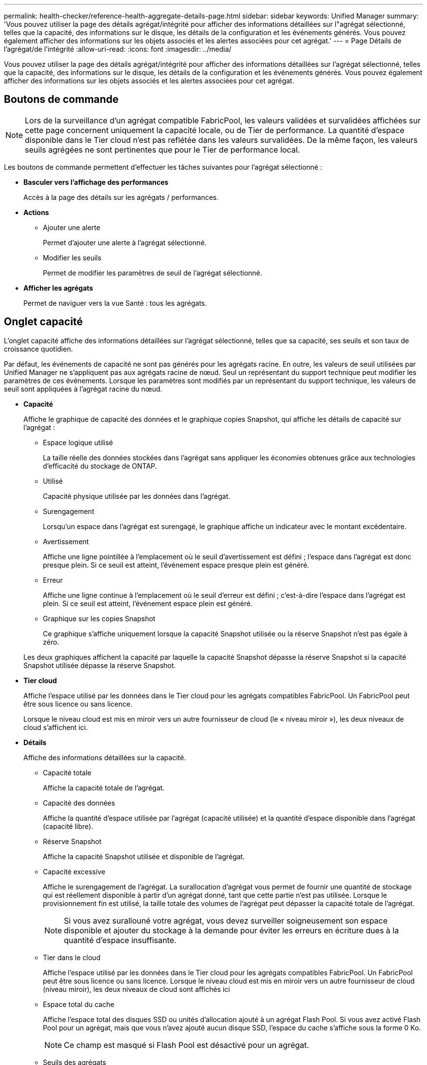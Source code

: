 ---
permalink: health-checker/reference-health-aggregate-details-page.html 
sidebar: sidebar 
keywords: Unified Manager 
summary: 'Vous pouvez utiliser la page des détails agrégat/intégrité pour afficher des informations détaillées sur l"agrégat sélectionné, telles que la capacité, des informations sur le disque, les détails de la configuration et les événements générés. Vous pouvez également afficher des informations sur les objets associés et les alertes associées pour cet agrégat.' 
---
= Page Détails de l'agrégat/de l'intégrité
:allow-uri-read: 
:icons: font
:imagesdir: ../media/


[role="lead"]
Vous pouvez utiliser la page des détails agrégat/intégrité pour afficher des informations détaillées sur l'agrégat sélectionné, telles que la capacité, des informations sur le disque, les détails de la configuration et les événements générés. Vous pouvez également afficher des informations sur les objets associés et les alertes associées pour cet agrégat.



== Boutons de commande

[NOTE]
====
Lors de la surveillance d'un agrégat compatible FabricPool, les valeurs validées et survalidées affichées sur cette page concernent uniquement la capacité locale, ou de Tier de performance. La quantité d'espace disponible dans le Tier cloud n'est pas reflétée dans les valeurs survalidées. De la même façon, les valeurs seuils agrégées ne sont pertinentes que pour le Tier de performance local.

====
Les boutons de commande permettent d'effectuer les tâches suivantes pour l'agrégat sélectionné :

* *Basculer vers l'affichage des performances*
+
Accès à la page des détails sur les agrégats / performances.

* *Actions*
+
** Ajouter une alerte
+
Permet d'ajouter une alerte à l'agrégat sélectionné.

** Modifier les seuils
+
Permet de modifier les paramètres de seuil de l'agrégat sélectionné.



* *Afficher les agrégats*
+
Permet de naviguer vers la vue Santé : tous les agrégats.





== Onglet capacité

L'onglet capacité affiche des informations détaillées sur l'agrégat sélectionné, telles que sa capacité, ses seuils et son taux de croissance quotidien.

Par défaut, les événements de capacité ne sont pas générés pour les agrégats racine. En outre, les valeurs de seuil utilisées par Unified Manager ne s'appliquent pas aux agrégats racine de nœud. Seul un représentant du support technique peut modifier les paramètres de ces événements. Lorsque les paramètres sont modifiés par un représentant du support technique, les valeurs de seuil sont appliquées à l'agrégat racine du nœud.

* *Capacité*
+
Affiche le graphique de capacité des données et le graphique copies Snapshot, qui affiche les détails de capacité sur l'agrégat :

+
** Espace logique utilisé
+
La taille réelle des données stockées dans l'agrégat sans appliquer les économies obtenues grâce aux technologies d'efficacité du stockage de ONTAP.

** Utilisé
+
Capacité physique utilisée par les données dans l'agrégat.

** Surengagement
+
Lorsqu'un espace dans l'agrégat est surengagé, le graphique affiche un indicateur avec le montant excédentaire.

** Avertissement
+
Affiche une ligne pointillée à l'emplacement où le seuil d'avertissement est défini ; l'espace dans l'agrégat est donc presque plein. Si ce seuil est atteint, l'événement espace presque plein est généré.

** Erreur
+
Affiche une ligne continue à l'emplacement où le seuil d'erreur est défini ; c'est-à-dire l'espace dans l'agrégat est plein. Si ce seuil est atteint, l'événement espace plein est généré.

** Graphique sur les copies Snapshot
+
Ce graphique s'affiche uniquement lorsque la capacité Snapshot utilisée ou la réserve Snapshot n'est pas égale à zéro.



+
Les deux graphiques affichent la capacité par laquelle la capacité Snapshot dépasse la réserve Snapshot si la capacité Snapshot utilisée dépasse la réserve Snapshot.

* *Tier cloud*
+
Affiche l'espace utilisé par les données dans le Tier cloud pour les agrégats compatibles FabricPool. Un FabricPool peut être sous licence ou sans licence.

+
Lorsque le niveau cloud est mis en miroir vers un autre fournisseur de cloud (le « niveau miroir »), les deux niveaux de cloud s'affichent ici.

* *Détails*
+
Affiche des informations détaillées sur la capacité.

+
** Capacité totale
+
Affiche la capacité totale de l'agrégat.

** Capacité des données
+
Affiche la quantité d'espace utilisée par l'agrégat (capacité utilisée) et la quantité d'espace disponible dans l'agrégat (capacité libre).

** Réserve Snapshot
+
Affiche la capacité Snapshot utilisée et disponible de l'agrégat.

** Capacité excessive
+
Affiche le surengagement de l'agrégat. La surallocation d'agrégat vous permet de fournir une quantité de stockage qui est réellement disponible à partir d'un agrégat donné, tant que cette partie n'est pas utilisée. Lorsque le provisionnement fin est utilisé, la taille totale des volumes de l'agrégat peut dépasser la capacité totale de l'agrégat.

+
[NOTE]
====
Si vous avez surallouné votre agrégat, vous devez surveiller soigneusement son espace disponible et ajouter du stockage à la demande pour éviter les erreurs en écriture dues à la quantité d'espace insuffisante.

====
** Tier dans le cloud
+
Affiche l'espace utilisé par les données dans le Tier cloud pour les agrégats compatibles FabricPool. Un FabricPool peut être sous licence ou sans licence. Lorsque le niveau cloud est mis en miroir vers un autre fournisseur de cloud (niveau miroir), les deux niveaux de cloud sont affichés ici

** Espace total du cache
+
Affiche l'espace total des disques SSD ou unités d'allocation ajouté à un agrégat Flash Pool. Si vous avez activé Flash Pool pour un agrégat, mais que vous n'avez ajouté aucun disque SSD, l'espace du cache s'affiche sous la forme 0 Ko.

+
[NOTE]
====
Ce champ est masqué si Flash Pool est désactivé pour un agrégat.

====
** Seuils des agrégats
+
Affiche les seuils de capacité d'agrégat suivants :

+
*** Presque plein seuil
+
Spécifie le pourcentage où un agrégat est presque plein.

*** Seuil maximal
+
Spécifie le pourcentage lorsqu'un agrégat est plein.

*** Seuil presque dépassé
+
Spécifie le pourcentage auquel un agrégat est presque surengagé.

*** Seuil de surengagement
+
Spécifie le pourcentage de surallocation d'un agrégat.



** Autres détails: Taux de croissance quotidien
+
Affiche l'espace disque utilisé dans l'agrégat si le taux de changement entre les deux derniers échantillons se poursuit pendant 24 heures.

+
Par exemple, si un agrégat utilise 10 Go d'espace disque à 14 h et 12 Go à 6 h, le taux de croissance quotidien (Go) de cet agrégat est de 2 Go.

** Déplacement de volumes
+
Affiche le nombre d'opérations de déplacement de volumes en cours :

+
*** Volumes hors service
+
Affiche le nombre et la capacité des volumes qui sont déplacés hors de l'agrégat.

+
Vous pouvez cliquer sur le lien pour afficher plus d'informations, notamment le nom du volume, l'agrégat vers lequel le volume est déplacé, l'état de l'opération de déplacement de volume et l'heure de fin estimée.

*** Volumes dans
+
Affiche le nombre et la capacité restante des volumes qui sont déplacés vers l'agrégat.

+
Vous pouvez cliquer sur le lien pour afficher plus d'informations, notamment le nom du volume, l'agrégat depuis lequel le volume est déplacé, l'état de l'opération de déplacement de volume et l'heure de fin estimée.

*** Capacité utilisée estimée après le déplacement de volume
+
Affiche la quantité estimée d'espace utilisé (en pourcentage, en Ko, Mo, Go, etc.) dans l'agrégat une fois les opérations de déplacement de volume terminées.





* *Présentation de la capacité - volumes*
+
Affiche des graphiques fournissant des informations sur la capacité des volumes de l'agrégat. La quantité d'espace utilisée par le volume (capacité utilisée) et la quantité d'espace disponible (capacité libre) dans le volume sont affichées. Lorsque l'événement Volume Space at Risk est généré pour les volumes à provisionnement fin, la quantité d'espace utilisée par le volume (capacité utilisée) et la quantité d'espace disponible dans le volume mais ne peut pas être utilisée (capacité inutilisable) en raison de problèmes de capacité de l'agrégat sont affichés.

+
Vous pouvez sélectionner le graphique à afficher dans les listes déroulantes. Vous pouvez trier les données affichées sur le graphique pour afficher des informations telles que la taille utilisée, la taille provisionnée, la capacité disponible, le taux de croissance quotidien le plus rapide et le taux de croissance le plus lent. Vous pouvez filtrer les données en fonction des SVM qui contiennent les volumes de l'agrégat. Vous pouvez également afficher des détails sur les volumes à provisionnement fin. Vous pouvez afficher les détails de points spécifiques sur le graphique en positionnant le curseur sur la zone d'intérêt. Par défaut, le graphique affiche les 30 principaux volumes filtrés dans l'agrégat.





== Onglet informations sur le disque

Affiche des informations détaillées sur les disques de l'agrégat sélectionné, y compris le type et la taille RAID, et le type de disques utilisés dans l'agrégat. L'onglet affiche également sous forme graphique les groupes RAID et les types de disques utilisés (SAS, ATA, FCAL, SSD ou VMDISK, par exemple). Pour plus d'informations, telles que la baie, le tiroir et la vitesse de rotation des disques, vous pouvez positionner votre curseur sur les disques de parité et de données.

* *Données*
+
Affiche graphiquement des informations sur les disques de données dédiés, les disques de données partagés, ou les deux. Lorsque les disques de données contiennent des disques partagés, les détails graphiques des disques partagés sont affichés. Lorsque les disques de données contiennent des disques dédiés et des disques partagés, les détails graphiques des disques de données dédiés et des disques de données partagés sont affichés.

+
** *Détails RAID*
+
Les détails RAID s'affichent uniquement pour les disques dédiés.

+
*** Type
+
Affiche le type RAID (RAID0, RAID4, RAID-DP ou RAID-TEC).

*** Taille du groupe
+
Affiche le nombre maximum de disques autorisés dans le groupe RAID.

*** Groupes
+
Affiche le nombre de groupes RAID de l'agrégat.



** *Disques utilisés*
+
*** Type effectif
+
Affiche les types de disques de données (par exemple, ATA, SATA, FCAL, SSD, Ou VMDISK) dans l'agrégat.

*** Disques de données
+
Affiche le nombre et la capacité des disques de données affectés à un agrégat. Les informations détaillées du disque de données ne sont pas affichées lorsque l'agrégat contient uniquement des disques partagés.

*** Disques de parité
+
Affiche le nombre et la capacité des disques de parité affectés à un agrégat. Les informations détaillées du disque de parité ne sont pas affichées lorsque l'agrégat contient uniquement des disques partagés.

*** Disques partagés
+
Affiche le nombre et la capacité des disques de données partagés affectés à un agrégat. Les détails des disques partagés ne sont affichés que lorsque l'agrégat contient des disques partagés.



** *Disques de rechange*
+
Affiche le type, le nombre et la capacité effectifs des disques de données disponibles pour le nœud de l'agrégat sélectionné.

+
[NOTE]
====
Lorsqu'un agrégat est basculée vers le nœud partenaire, Unified Manager n'affiche pas tous les disques de spare compatibles avec l'agrégat.

====


* *Cache SSD*
+
La section fournit des informations détaillées sur les disques SSD cache dédiés et les disques SSD cache partagés.

+
Les détails suivants pour les disques SSD en cache dédiés sont affichés :

+
** *Détails RAID*
+
*** Type
+
Affiche le type RAID (RAID0, RAID4, RAID-DP ou RAID-TEC).

*** Taille du groupe
+
Affiche le nombre maximum de disques autorisés dans le groupe RAID.

*** Groupes
+
Affiche le nombre de groupes RAID de l'agrégat.



** *Disques utilisés*
+
*** Type effectif
+
Indique que les disques utilisés pour le cache dans l'agrégat sont de type SSD.

*** Disques de données
+
Affiche le nombre et la capacité des disques de données affectés à un agrégat pour le cache.

*** Disques de parité
+
Affiche le nombre et la capacité des disques de parité affectés à un agrégat pour le cache.



** *Disques de rechange*
+
Affiche le type, le nombre et la capacité effectifs des disques de réserve disponibles pour le nœud de l'agrégat sélectionné pour la mise en cache.

+
[NOTE]
====
Lorsqu'un agrégat est basculée vers le nœud partenaire, Unified Manager n'affiche pas tous les disques de spare compatibles avec l'agrégat.

====


+
Fournit les détails suivants pour le cache partagé :

+
** *Pool de stockage*
+
Affiche le nom du pool de stockage. Vous pouvez déplacer le pointeur sur le nom du pool de stockage pour afficher les détails suivants :

+
*** État
+
Affiche l'état du pool de stockage, qui peut être sain ou malsain.

*** Nombre total d'allocations
+
Affiche le nombre total d'unités d'allocation et la taille dans le pool de stockage.

*** Taille de l'unité d'allocation
+
Affiche la quantité minimale d'espace du pool de stockage pouvant être alloué à un agrégat.

*** Disques
+
Affiche le nombre de disques utilisés pour créer le pool de stockage. Si le nombre de disques dans la colonne du pool de stockage et le nombre de disques affichés dans l'onglet informations sur le disque correspondant à ce pool de stockage ne correspondent pas, cela indique qu'un ou plusieurs disques sont rompus et que le pool de stockage est défectueux.

*** Allocation utilisée
+
Affiche le nombre et la taille des unités d'allocation utilisées par les agrégats. Vous pouvez cliquer sur le nom de l'agrégat pour afficher les détails de cet agrégat.

*** Allocation disponible
+
Affiche le nombre et la taille des unités d'allocation disponibles pour les nœuds. Vous pouvez cliquer sur le nom du nœud pour afficher les détails de l'agrégat.



** *Cache alloué*
+
Affiche la taille des unités d'allocation utilisées par l'agrégat.

** *Unités d'allocation*
+
Affiche le nombre d'unités d'allocation utilisées par l'agrégat.

** *Disques*
+
Affiche le nombre de disques contenus dans le pool de stockage.

** *Détails*
+
*** Pool de stockage
+
Affiche le nombre de pools de stockage.

*** Taille totale
+
Affiche la taille totale des pools de stockage.





* *Tier cloud*
+
Affiche le nom du Tier cloud si vous avez configuré un agrégat compatible FabricPool et affiche l'espace total utilisé. Lorsque le niveau cloud est mis en miroir vers un autre fournisseur cloud (niveau en miroir), les détails des deux niveaux cloud s'affichent ici





== Onglet Configuration

L'onglet Configuration affiche des détails sur l'agrégat sélectionné, tels que son nœud de cluster, son type de bloc, son type RAID, sa taille RAID et le nombre de groupes RAID :

* *Aperçu*
+
** Nœud
+
Affiche le nom du nœud qui contient l'agrégat sélectionné.

** Type de bloc
+
Affiche le format de bloc de l'agrégat : 32 bits ou 64 bits.

** Type de RAID
+
Affiche le type RAID (RAID0, RAID4, RAID-DP, RAID-TEC ou RAID mixte).

** Taille de RAID
+
Affiche la taille du groupe RAID.

** Groupes RAID
+
Affiche le nombre de groupes RAID de l'agrégat.

** Type de SnapLock
+
Affiche le type SnapLock de l'agrégat.



* *Tier cloud*
+
Si cet agrégat est compatible avec FabricPool, les détails du Tier cloud sont affichés. Certains champs diffèrent selon le fournisseur de stockage. Lorsque le niveau cloud est mis en miroir vers un autre fournisseur de cloud (le « niveau miroir »), les deux niveaux de cloud s'affichent ici.

+
** Fournisseur
+
Affiche le nom du fournisseur de stockage, par exemple StorageGRID, Amazon S3, IBM Cloud Object Storage, Microsoft Azure Cloud, Google Cloud Storage ou Alibaba Cloud Object Storage.

** Nom
+
Affiche le nom du Tier cloud lors de sa création par ONTAP.

** Serveur
+
Affiche le FQDN du niveau de cloud.

** Port
+
Port utilisé pour communiquer avec le fournisseur cloud.

** Clé d'accès ou compte
+
Affiche la clé d'accès ou le compte pour le niveau de Cloud.

** Nom du conteneur
+
Affiche le nom du compartiment ou du conteneur du Tier cloud.

** SSL
+
Indique si le chiffrement SSL est activé pour le niveau cloud.







== Zone historique

La zone Historique affiche des graphiques fournissant des informations sur la capacité de l'agrégat sélectionné. En outre, vous pouvez cliquer sur le bouton *Exporter* pour créer un rapport au format CSV pour le graphique que vous consultez.

Vous pouvez sélectionner un type de graphique dans la liste déroulante située en haut du volet Historique. Vous pouvez également afficher les détails d'une période donnée en sélectionnant 1 semaine, 1 mois ou 1 an. Les graphiques historiques peuvent vous aider à identifier les tendances : par exemple, si l'utilisation de l'agrégat dépasse constamment le seuil presque plein, vous pouvez prendre l'action appropriée.

Les graphiques de l'historique affichent les informations suivantes :

* *Capacité agrégée utilisée (%)*
+
Affiche la capacité utilisée dans l'agrégat et la tendance dans la façon dont la capacité d'agrégat est utilisée en fonction de l'historique d'utilisation sous forme de graphiques en pourcentage sur l'axe vertical (y). La période s'affiche sur l'axe horizontal (x). Vous pouvez sélectionner une période d'une semaine, d'un mois ou d'une année. Vous pouvez afficher les détails de points spécifiques sur le graphique en positionnant le curseur sur une zone particulière. Vous pouvez masquer ou afficher un graphique en ligne en cliquant sur la légende appropriée. Par exemple, lorsque vous cliquez sur la légende capacité utilisée, la ligne du graphique capacité utilisée est masquée.

* *Capacité agrégée utilisée par rapport à capacité totale*
+
Affiche la tendance d'utilisation de la capacité d'agrégat en fonction de l'historique d'utilisation, ainsi que de la capacité utilisée et de la capacité totale, sous forme de graphiques linéaires, en octets, en kilo-octets, en mégaoctets, et ainsi de suite, sur l'axe vertical (y). La période s'affiche sur l'axe horizontal (x). Vous pouvez sélectionner une période d'une semaine, d'un mois ou d'une année. Vous pouvez afficher les détails de points spécifiques sur le graphique en positionnant le curseur sur une zone particulière. Vous pouvez masquer ou afficher un graphique en ligne en cliquant sur la légende appropriée. Par exemple, lorsque vous cliquez sur la légende Trend Capacity Used, la ligne de graphique Trend Capacity Used est masquée.

* *Capacité agrégée utilisée (%) par rapport à engagé (%)*
+
Affiche la tendance dans la façon dont la capacité d'agrégat est utilisée en fonction de l'historique d'utilisation, ainsi que de l'espace alloué sous forme de graphiques linéaires, sous forme de pourcentage, sur l'axe vertical (y). La période s'affiche sur l'axe horizontal (x). Vous pouvez sélectionner une période d'une semaine, d'un mois ou d'une année. Vous pouvez afficher les détails de points spécifiques sur le graphique en positionnant le curseur sur une zone particulière. Vous pouvez masquer ou afficher un graphique en ligne en cliquant sur la légende appropriée. Par exemple, lorsque vous cliquez sur la légende espace engagé, la ligne du graphique espace engagé est masquée.





== Liste des événements

La liste Evénements affiche des détails sur les événements nouveaux et acquittés :

* *Gravité*
+
Affiche la gravité de l'événement.

* *Événement*
+
Affiche le nom de l'événement.

* *Temps déclenché*
+
Affiche le temps écoulé depuis la génération de l'événement. Si le temps écoulé dépasse une semaine, l'horodatage de la génération de l'événement s'affiche.





== Panneau périphériques associés

Le volet périphériques associés permet d'afficher le nœud de cluster, les volumes et les disques associés à l'agrégat :

* *Nœud*
+
Affiche l'état de capacité et d'intégrité du nœud qui contient l'agrégat. Capacité indique la capacité totale utilisable par rapport à la capacité disponible.

* *Agrégats dans le noeud*
+
Affiche le nombre et la capacité de tous les agrégats du nœud de cluster contenant l'agrégat sélectionné. L'état de santé des agrégats s'affiche également, sur la base du niveau de gravité le plus élevé. Par exemple, si un nœud du cluster contient dix agrégats, dont cinq affichent le statut d'avertissement et les cinq restants qui affichent l'état critique, l'état affiché est critique.

* *Volumes*
+
Affiche le nombre et la capacité des volumes FlexVol et FlexGroup de l'agrégat, mais pas les composants FlexGroup. L'état de santé des volumes est également affiché, sur la base du niveau de gravité le plus élevé.

* *Pool de ressources*
+
Affiche les pools de ressources associés à l'agrégat.

* *Disques*
+
Affiche le nombre de disques de l'agrégat sélectionné.





== Volet alertes associées

Le volet alertes associées vous permet d'afficher la liste des alertes créées pour l'agrégat sélectionné. Vous pouvez également ajouter une alerte en cliquant sur le lien Ajouter une alerte ou en modifiant une alerte existante en cliquant sur le nom de l'alerte.
